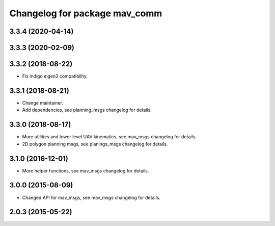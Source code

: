 ^^^^^^^^^^^^^^^^^^^^^^^^^^^^^^
Changelog for package mav_comm
^^^^^^^^^^^^^^^^^^^^^^^^^^^^^^

3.3.4 (2020-04-14)
------------------

3.3.3 (2020-02-09)
------------------

3.3.2 (2018-08-22)
------------------
* Fix indigo eigen3 compatibility.

3.3.1 (2018-08-21)
------------------
* Change maintainer.
* Add dependencies, see planning_msgs changelog for details.

3.3.0 (2018-08-17)
------------------
* More utilities and lower level UAV kinematics, see mav_msgs changelog for details.
* 2D polygon planning msgs, see planings_msgs changelog for details.

3.1.0 (2016-12-01)
------------------
* More helper functions, see mav_msgs changelog for details.

3.0.0 (2015-08-09)
------------------
* Changed API for mav_msgs, see mav_msgs changelog for details.

2.0.3 (2015-05-22)
------------------
